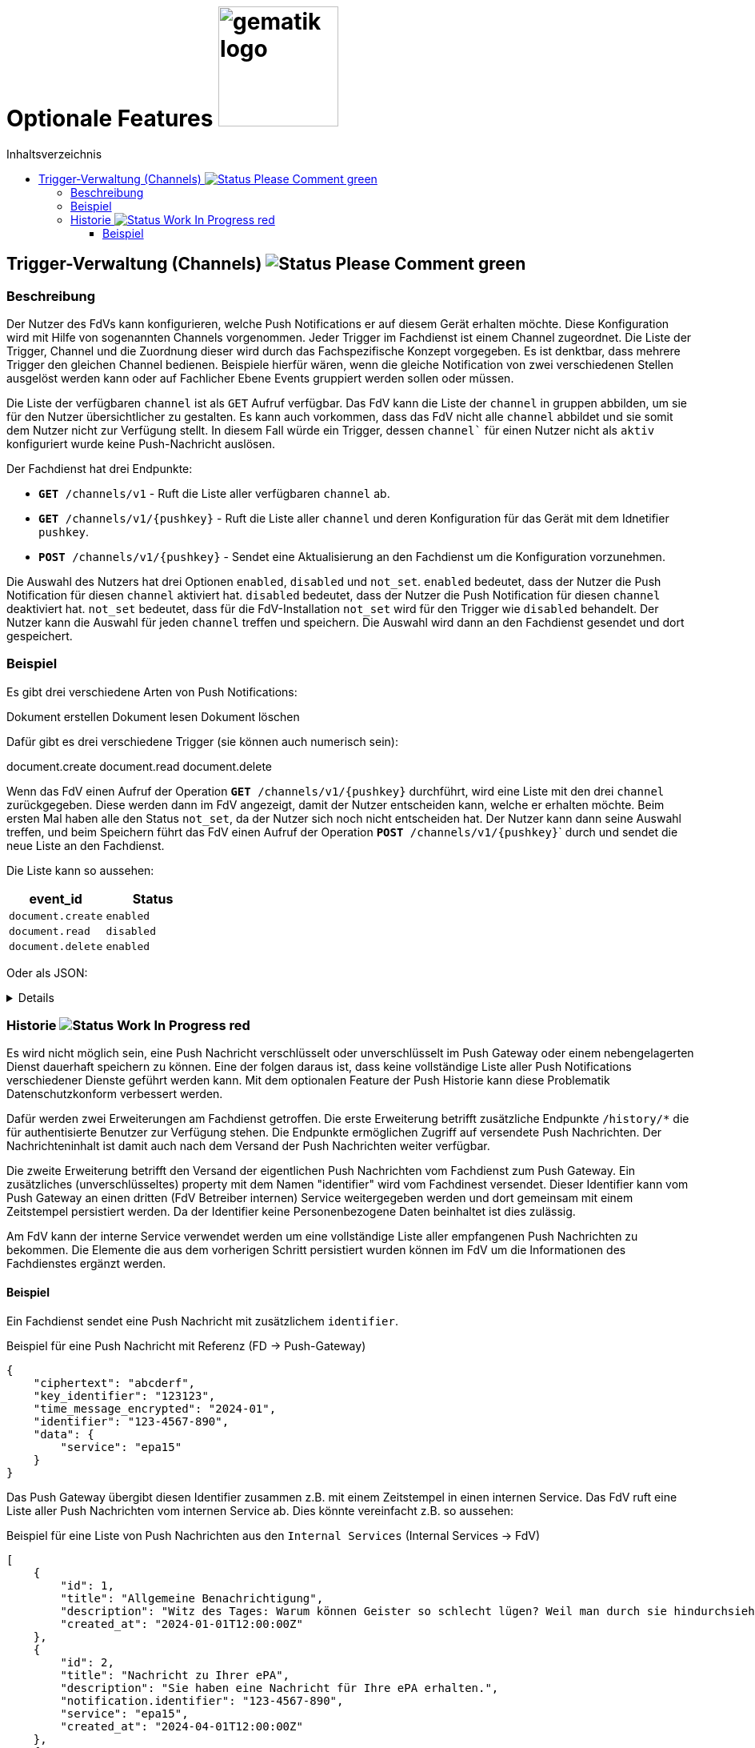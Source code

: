 = Optionale Features image:gematik_logo.png[width=150, float="right"]
// asciidoc settings for DE (German)
// ==================================
:imagesdir: ../images
:tip-caption: :bulb:
:note-caption: :information_source:
:important-caption: :heavy_exclamation_mark:
:caution-caption: :fire:
:warning-caption: :warning:
:toc: macro
:toclevels: 3
:toc-title: Inhaltsverzeichnis
:figure-caption: Abbildung
:Status_WIP: https://img.shields.io/badge/Status-Work_In_Progress-red
:Status_Draft: https://img.shields.io/badge/Status-Draft-red
:Status_InReview: https://img.shields.io/badge/Status-In_Review-orange
:Status_OK: https://img.shields.io/badge/Status-OK-green
:Status_ReadyForComments: https://img.shields.io/badge/Status-Please_Comment-green

toc::[]

== Trigger-Verwaltung (Channels) image:{Status_ReadyForComments}[]

=== Beschreibung

Der Nutzer des FdVs kann konfigurieren, welche Push Notifications er auf diesem Gerät erhalten möchte. Diese Konfiguration wird mit Hilfe von sogenannten Channels vorgenommen. Jeder Trigger im Fachdienst ist einem Channel zugeordnet. Die Liste der Trigger, Channel und die Zuordnung dieser wird durch das Fachspezifische Konzept vorgegeben. Es ist denktbar, dass mehrere Trigger den gleichen Channel bedienen. Beispiele hierfür wären, wenn die gleiche Notification von zwei verschiedenen Stellen ausgelöst werden kann oder auf Fachlicher Ebene Events gruppiert werden sollen oder müssen.

Die Liste der verfügbaren `channel` ist als `GET` Aufruf verfügbar. Das FdV kann die Liste der `channel` in gruppen abbilden, um sie für den Nutzer übersichtlicher zu gestalten. Es kann auch vorkommen, dass das FdV nicht alle `channel` abbildet und sie somit dem Nutzer nicht zur Verfügung stellt. In diesem Fall würde ein Trigger, dessen `channel`` für einen Nutzer nicht als `aktiv` konfiguriert wurde keine Push-Nachricht auslösen.

Der Fachdienst hat drei Endpunkte:

 - ``*GET* /channels/v1`` - Ruft die Liste aller verfügbaren `channel` ab.
 - ``*GET* /channels/v1/{pushkey}`` - Ruft die Liste aller `channel` und deren Konfiguration für das Gerät mit dem Idnetifier `pushkey`.
 - ``*POST* /channels/v1/{pushkey}`` - Sendet eine Aktualisierung an den Fachdienst um die Konfiguration vorzunehmen.

Die Auswahl des Nutzers hat drei Optionen `enabled`, `disabled` und `not_set`. `enabled` bedeutet, dass der Nutzer die Push Notification für diesen `channel` aktiviert hat. `disabled` bedeutet, dass der Nutzer die Push Notification für diesen `channel` deaktiviert hat. `not_set` bedeutet, dass für die FdV-Installation  `not_set` wird für den Trigger wie `disabled` behandelt. Der Nutzer kann die Auswahl für jeden `channel` treffen und speichern. Die Auswahl wird dann an den Fachdienst gesendet und dort gespeichert.

=== Beispiel

Es gibt drei verschiedene Arten von Push Notifications:

Dokument erstellen
Dokument lesen
Dokument löschen

Dafür gibt es drei verschiedene Trigger (sie können auch numerisch sein):

document.create
document.read
document.delete

Wenn das FdV einen Aufruf der Operation ``*GET* /channels/v1/{pushkey}`` durchführt, wird eine Liste mit den drei `channel` zurückgegeben. Diese werden dann im FdV angezeigt, damit der Nutzer entscheiden kann, welche er erhalten möchte. Beim ersten Mal haben alle den Status `not_set`, da der Nutzer sich noch nicht entscheiden hat. Der Nutzer kann dann seine Auswahl treffen, und beim Speichern führt das FdV einen Aufruf der Operation ``*POST* /channels/v1/{pushkey}``` durch und sendet die neue Liste an den Fachdienst.

Die Liste kann so aussehen:
[cols="1,1"]
|===
|event_id|Status

|`document.create`
|`enabled`

|`document.read`
|`disabled`

|`document.delete`
|`enabled`
|===

Oder als JSON:
[%collapsible]
====
[source]
--
{
  "channel": [
    {
      "event_id": "document.create",
      "status": "enabled"
    },
    {
      "event_id": "document.read",
      "status": "disabled"
    },
    {
      "event_id": "document.delete",
      "status": "enabled"
    }
  ]
}
--
====

=== Historie image:{Status_WIP}[]

Es wird nicht möglich sein, eine Push Nachricht verschlüsselt oder unverschlüsselt im Push Gateway oder einem nebengelagerten Dienst dauerhaft speichern zu können. Eine der folgen daraus ist, dass keine vollständige Liste aller Push Notifications verschiedener Dienste geführt werden kann. Mit dem optionalen Feature der Push Historie kann diese Problematik Datenschutzkonform verbessert werden.

Dafür werden zwei Erweiterungen am Fachdienst getroffen. Die erste Erweiterung betrifft zusätzliche Endpunkte `/history/*` die für authentisierte Benutzer zur Verfügung stehen. Die Endpunkte ermöglichen Zugriff auf versendete Push Nachrichten. Der Nachrichteninhalt ist damit auch nach dem Versand der Push Nachrichten weiter verfügbar.

Die zweite Erweiterung betrifft den Versand der eigentlichen Push Nachrichten vom Fachdienst zum Push Gateway. Ein zusätzliches (unverschlüsseltes) property mit dem Namen "identifier" wird vom Fachdinest versendet. Dieser Identifier kann vom Push Gateway an einen dritten (FdV Betreiber internen) Service weitergegeben werden und dort gemeinsam mit einem Zeitstempel persistiert werden. Da der Identifier keine Personenbezogene Daten beinhaltet ist dies zulässig.

Am FdV kann der interne Service verwendet werden um eine vollständige Liste aller empfangenen Push Nachrichten zu bekommen. Die Elemente die aus dem vorherigen Schritt persistiert wurden können im FdV um die Informationen des Fachdienstes ergänzt werden.


==== Beispiel

Ein Fachdienst sendet eine Push Nachricht mit zusätzlichem `identifier`.

[#push_notification_plus_reference]
.Beispiel für eine Push Nachricht mit Referenz (FD -> Push-Gateway)
```json
{
    "ciphertext": "abcderf",
    "key_identifier": "123123",
    "time_message_encrypted": "2024-01",
    "identifier": "123-4567-890",
    "data": {
        "service": "epa15"
    }
}
```

Das Push Gateway übergibt diesen Identifier zusammen z.B. mit einem Zeitstempel in einen internen Service. Das FdV ruft eine Liste aller Push Nachrichten vom internen Service ab. Dies könnte vereinfacht z.B. so aussehen:

[#get_push_notifications_from_internal_service]
.Beispiel für eine Liste von Push Nachrichten aus den `Internal Services` (Internal Services -> FdV)
```json
[
    {
        "id": 1,
        "title": "Allgemeine Benachrichtigung",
        "description": "Witz des Tages: Warum können Geister so schlecht lügen? Weil man durch sie hindurchsieht!",
        "created_at": "2024-01-01T12:00:00Z"
    },
    {
        "id": 2,
        "title": "Nachricht zu Ihrer ePA",
        "description": "Sie haben eine Nachricht für Ihre ePA erhalten.",
        "notification.identifier": "123-4567-890",
        "service": "epa15",
        "created_at": "2024-04-01T12:00:00Z"
    },
    {
        "id": 3,
        "title": "Nachricht zu fremder ePA",
        "description": "Sie haben eine Nachricht für eine fremde ePA erhalten.",
        "notification.identifier": "098-7654-321",
        "service": "erp",
        "created_at": "2024-05-01T12:00:00Z"
    }
]
```

In diesem Beispiel sind die Nachrichten mit den IDs 2 und 3 von jeweils einem anderen Fachdienst der den eigentlichen Nachrichteninhalt verschlüsselt versendet hat. Die Texte für `title` und `description` sind hier vom internen Service generiert, da der eigenliche Nachrichteninhalt dem internen Service nicht bekannt ist.

Das FdV kann jetzt von den eigentlichen Fachdiensten die Nachrichteninhalte laden und anzeigen.

[#push_history]
.Push Historie
image::diagrams/push_history.svg[width=100%]

